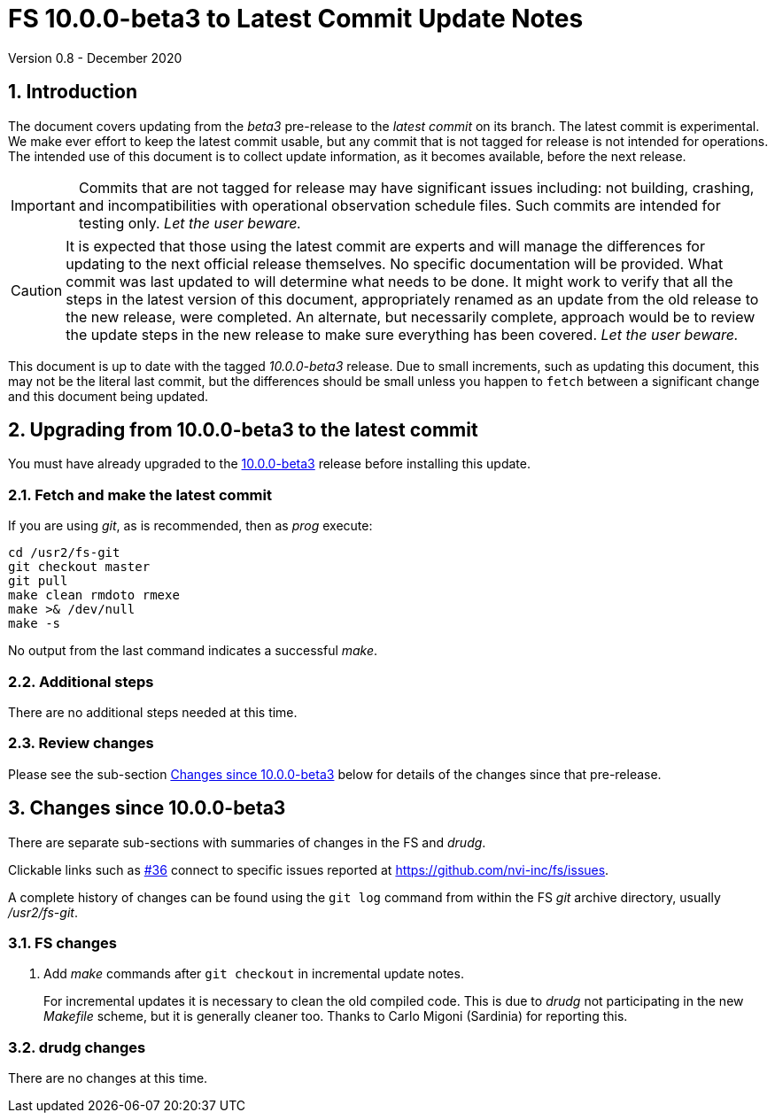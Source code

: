 //
// Copyright (c) 2020 NVI, Inc.
//
// This file is part of VLBI Field System
// (see http://github.com/nvi-inc/fs).
//
// This program is free software: you can redistribute it and/or modify
// it under the terms of the GNU General Public License as published by
// the Free Software Foundation, either version 3 of the License, or
// (at your option) any later version.
//
// This program is distributed in the hope that it will be useful,
// but WITHOUT ANY WARRANTY; without even the implied warranty of
// MERCHANTABILITY or FITNESS FOR A PARTICULAR PURPOSE.  See the
// GNU General Public License for more details.
//
// You should have received a copy of the GNU General Public License
// along with this program. If not, see <http://www.gnu.org/licenses/>.
//

= FS 10.0.0-beta3 to Latest Commit Update Notes
Version 0.8 - December 2020

//:hide-uri-scheme:
:sectnums:
:sectnumlevels: 4
:experimental:

:toc:
:toclevels: 4

== Introduction

The document covers updating from the _beta3_ pre-release to the
_latest commit_ on its branch. The latest commit is experimental. We
make ever effort to keep the latest commit usable, but any commit that
is not tagged for release is not intended for operations. The intended
use of this document is to collect update information, as it becomes
available, before the next release.

IMPORTANT: Commits that are not tagged for release may have
significant issues including: not building, crashing, and
incompatibilities with operational observation schedule files. Such
commits are intended for testing only. _Let the user beware._

CAUTION: It is expected that those using the latest commit are experts
and will manage the differences for updating to the next official
release themselves. No specific documentation will be provided. What
commit was last updated to will determine what needs to be done.  It
might work to verify that all the steps in the latest version of this
document, appropriately renamed as an update from the old release to
the new release, were completed. An alternate, but necessarily
complete, approach would be to review the update steps in the new
release to make sure everything has been covered. _Let the user
beware._

This document is up to date with the tagged _10.0.0-beta3_ release.
Due to small increments, such as updating this document, this may not be
the literal last commit, but the differences should be small unless
you happen to `fetch` between a significant change and this document
being updated.

== Upgrading from 10.0.0-beta3 to the latest commit

You must have already upgraded to the <<beta3.adoc#,10.0.0-beta3>>
release before installing this update.

=== Fetch and make the latest commit

If you are using _git_, as is recommended, then as _prog_
execute:

             cd /usr2/fs-git
             git checkout master
             git pull
             make clean rmdoto rmexe
             make >& /dev/null
             make -s

No output from the last command indicates a successful _make_.

=== Additional steps

There are no additional steps needed at this time.

=== Review changes

Please see the sub-section <<Changes since 10.0.0-beta3>> below
for details of the changes since that pre-release.

== Changes since 10.0.0-beta3

There are separate sub-sections with summaries of changes in the FS
and _drudg_.

Clickable links such as
https://github.com/nvi-inc/fs/issues/36[#36] connect to specific issues
reported at https://github.com/nvi-inc/fs/issues.

A complete history of changes can be found using the `git log` command
from within the FS _git_ archive directory, usually _/usr2/fs-git_.

=== FS changes

. [[makeinc]] Add _make_ commands after `git checkout` in incremental
update notes.

+

For incremental updates it is necessary to clean the old compiled
code. This is due to _drudg_ not participating in the new _Makefile_
scheme, but it is generally cleaner too. Thanks to Carlo Migoni
(Sardinia) for reporting this.

=== drudg changes

There are no changes at this time.
